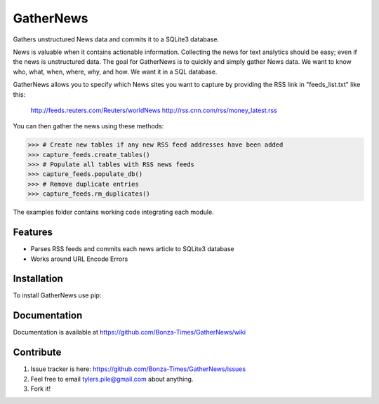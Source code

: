 ===========
GatherNews
===========

Gathers unstructured News data and commits it to a SQLite3 database.

News is valuable when it contains actionable information. Collecting the news
for text analytics should be easy; even if the news is unstructured data. The
goal for GatherNews is to quickly and simply gather News data. We want to
know who, what, when, where, why, and how. We want it in a SQL database.

GatherNews allows you to specify which News sites you want to capture by
providing the RSS link in "feeds_list.txt" like this:

    http://feeds.reuters.com/Reuters/worldNews
    http://rss.cnn.com/rss/money_latest.rss

You can then gather the news using these methods:

.. code-block:: pycon
		
    >>> # Create new tables if any new RSS feed addresses have been added
    >>> capture_feeds.create_tables()
    >>> # Populate all tables with RSS news feeds
    >>> capture_feeds.populate_db()
    >>> # Remove duplicate entries
    >>> capture_feeds.rm_duplicates()

The examples folder contains working code integrating each module.

Features
--------

- Parses RSS feeds and commits each news article to SQLite3 database
- Works around URL Encode Errors

Installation
------------

To install GatherNews use pip:

.. code-block:: bash
    $ pip install gathernews

Documentation
-------------

Documentation is available at https://github.com/Bonza-Times/GatherNews/wiki

Contribute
----------

#. Issue tracker is here: https://github.com/Bonza-Times/GatherNews/issues
#. Feel free to email tylers.pile@gmail.com about anything.
#. Fork it!











